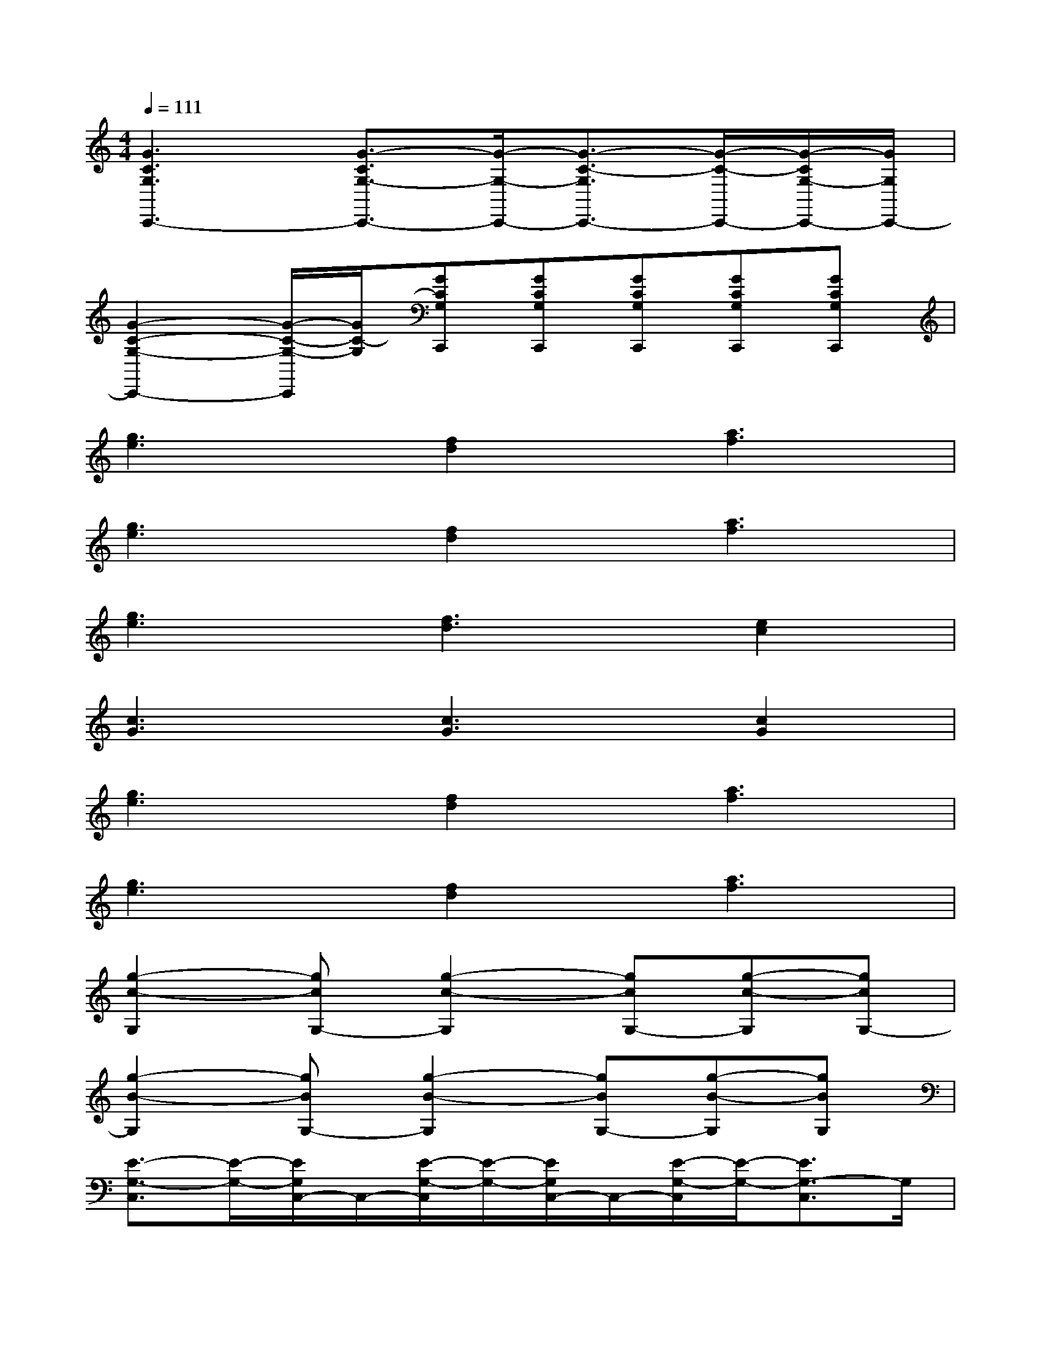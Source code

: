 X:1
T:
M:4/4
L:1/8
Q:1/4=111
K:C%0sharps
V:1
[G3C3G,3C,,3-][G3/2-C3/2G,3/2-C,,3/2-][G/2-G,/2-C,,/2-][G3/2-C3/2-G,3/2C,,3/2-][G/2-C/2-C,,/2-][G/2-C/2G,/2-C,,/2-][G/2G,/2C,,/2-]|
[G2-C2-G,2-C,,2-][G/2-C/2-G,/2-C,,/2][G/2C/2-G,/2][GCG,C,,][GCG,C,,][GCG,C,,][GCG,C,,][GCG,C,,]|
[g3e3][f2d2][a3f3]|
[g3e3][f2d2][a3f3]|
[g3e3][f3d3][e2c2]|
[c3G3][c3G3][c2G2]|
[g3e3][f2d2][a3f3]|
[g3e3][f2d2][a3f3]|
[g2-c2-G,2][gcG,-][g2-c2-G,2][gcG,-][g-c-G,][gcG,-]|
[g2-B2-G,2][gBG,-][g2-B2-G,2][gBG,-][g-B-G,][gBG,]|
[E3/2-G,3/2-C,3/2][E/2-G,/2-][E/2G,/2C,/2-]C,/2-[E/2-G,/2-C,/2][E/2-G,/2-][E/2G,/2C,/2-]C,/2-[E/2-G,/2-C,/2][E/2-G,/2-][E3/2G,3/2-C,3/2]G,/2|
[E3/2-G,3/2-C,3/2][E/2-G,/2-][E/2G,/2C,/2-]C,/2-[E/2-G,/2-C,/2][E/2-G,/2-][E/2G,/2C,/2-]C,/2-[E/2-G,/2-C,/2][E/2-G,/2-][EG,C,-][E/2-G,/2-C,/2][E/2-G,/2-]|
[E3/2-G,3/2-C,3/2][E/2-G,/2-][E/2G,/2C,/2-]C,/2-[E/2-G,/2-C,/2][E/2-G,/2-][E/2G,/2C,/2-]C,/2-[E/2-G,/2-C,/2][E/2-G,/2-][E/2-G,/2C,/2-][E/2C,/2-][E/2G,/2C,/2]x/2|
[E3/2-G,3/2-C,3/2][E/2-G,/2-][E/2G,/2C,/2-]C,/2-[E/2-G,/2-C,/2][E/2-G,/2-][E/2G,/2C,/2-]C,/2-[E/2-G,/2-C,/2][E/2-G,/2-][E/2-G,/2C,/2-][E/2-C,/2-][EG,C,]|
[D3/2-G,3/2-G,,3/2][D/2-G,/2-][D/2G,/2G,,/2-]G,,/2-[D/2-G,/2-G,,/2][D/2-G,/2-][D/2G,/2G,,/2-]G,,/2-[D/2-G,/2-G,,/2][D/2-G,/2-][D/2G,/2G,,/2-]G,,/2-[D/2G,/2G,,/2G,,,/2-]G,,,/2|
[G2-D2-F,2-G,,,2-][G/2D/2F,/2G,,,/2-]G,,,/2-[G3/2D3/2F,3/2G,,,3/2-]G,,,/2-[G3/2D3/2F,3/2G,,,3/2-]G,,,/2-[GDF,G,,,]